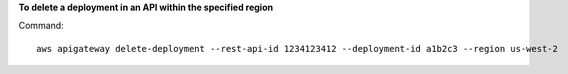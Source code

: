 **To delete a deployment in an API within the specified region**

Command::

  aws apigateway delete-deployment --rest-api-id 1234123412 --deployment-id a1b2c3 --region us-west-2

